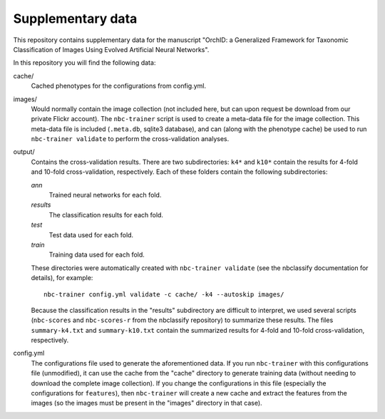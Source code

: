 Supplementary data
------------------

This repository contains supplementary data for the manuscript "OrchID: a
Generalized Framework for Taxonomic Classification of Images Using Evolved
Artificial Neural Networks".

In this repository you will find the following data:

cache/
    Cached phenotypes for the configurations from config.yml.

images/
    Would normally contain the image collection (not included here, but can
    upon request be download from our private Flickr account). The
    ``nbc-trainer`` script is used to create a meta-data file for the image
    collection. This meta-data file is included (``.meta.db``, sqlite3
    database), and can (along with the phenotype cache) be used to run
    ``nbc-trainer validate`` to perform the cross-validation analyses.

output/
    Contains the cross-validation results. There are two subdirectories: ``k4*``
    and ``k10*`` contain the results for 4-fold and 10-fold cross-validation,
    respectively. Each of these folders contain the following subdirectories:

    `ann`
        Trained neural networks for each fold.

    `results`
        The classification results for each fold.

    `test`
        Test data used for each fold.

    `train`
        Training data used for each fold.

    These directories were automatically created with ``nbc-trainer validate``
    (see the nbclassify documentation for details), for example::

        nbc-trainer config.yml validate -c cache/ -k4 --autoskip images/

    Because the classification results in the "results" subdirectory are
    difficult to interpret, we used several scripts (``nbc-scores`` and
    ``nbc-scores-r`` from the nbclassify repository) to summarize these
    results. The files ``summary-k4.txt`` and ``summary-k10.txt`` contain the
    summarized results for 4-fold and 10-fold cross-validation, respectively.

config.yml
    The configurations file used to generate the aforementioned data. If you
    run ``nbc-trainer`` with this configurations file (unmodified), it can use
    the cache from the "cache" directory to generate training data (without
    needing to download the complete image collection). If you change the
    configurations in this file (especially the configurations for
    ``features``), then ``nbc-trainer`` will create a new cache and extract the
    features from the images (so the images must be present in the "images"
    directory in that case).

